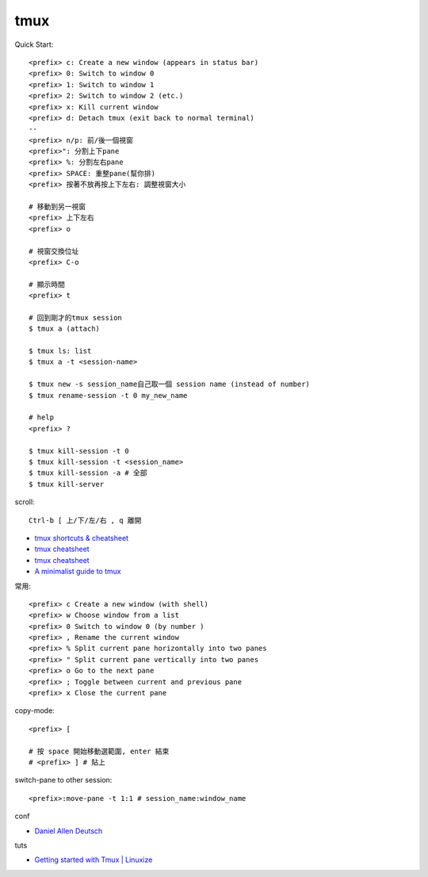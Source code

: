 tmux
=====================



Quick Start::

  <prefix> c: Create a new window (appears in status bar)
  <prefix> 0: Switch to window 0
  <prefix> 1: Switch to window 1
  <prefix> 2: Switch to window 2 (etc.)
  <prefix> x: Kill current window
  <prefix> d: Detach tmux (exit back to normal terminal)
  --
  <prefix> n/p: 前/後一個視窗
  <prefix>": 分割上下pane
  <prefix> %: 分割左右pane
  <prefix> SPACE: 重整pane(幫你排)
  <prefix> 按著不放再按上下左右: 調整視窗大小

  # 移動到另一視窗
  <prefix> 上下左右
  <prefix> o

  # 視窗交換位址
  <prefix> C-o

  # 顯示時間
  <prefix> t

  # 回到剛才的tmux session
  $ tmux a (attach)

  $ tmux ls: list
  $ tmux a -t <session-name>

  $ tmux new -s session_name自己取一個 session name (instead of number)
  $ tmux rename-session -t 0 my_new_name

  # help
  <prefix> ?

  $ tmux kill-session -t 0
  $ tmux kill-session -t <session_name>
  $ tmux kill-session -a # 全部
  $ tmux kill-server


scroll::

  Ctrl-b [ 上/下/左/右 , q 離開

* `tmux shortcuts & cheatsheet <https://gist.github.com/MohamedAlaa/2961058>`__
* `tmux cheatsheet <https://gist.github.com/andreyvit/2921703>`__
* `tmux cheatsheet <https://gist.github.com/henrik/1967800>`__
* `A minimalist guide to tmux <https://medium.com/actualize-network/a-minimalist-guide-to-tmux-13675fb160fa>`__


常用::

    <prefix> c Create a new window (with shell)
    <prefix> w Choose window from a list
    <prefix> 0 Switch to window 0 (by number )
    <prefix> , Rename the current window
    <prefix> % Split current pane horizontally into two panes
    <prefix> " Split current pane vertically into two panes
    <prefix> o Go to the next pane
    <prefix> ; Toggle between current and previous pane
    <prefix> x Close the current pane


copy-mode::

  <prefix> [

  # 按 space 開始移動選範圍, enter 結束
  # <prefix> ] # 貼上


switch-pane to other session::

  <prefix>:move-pane -t 1:1 # session_name:window_name

conf

* `Daniel Allen Deutsch <http://danielallendeutsch.com/blog/16-using-tmux-properly.html>`__

tuts

* `Getting started with Tmux | Linuxize <https://linuxize.com/post/getting-started-with-tmux/>`__
